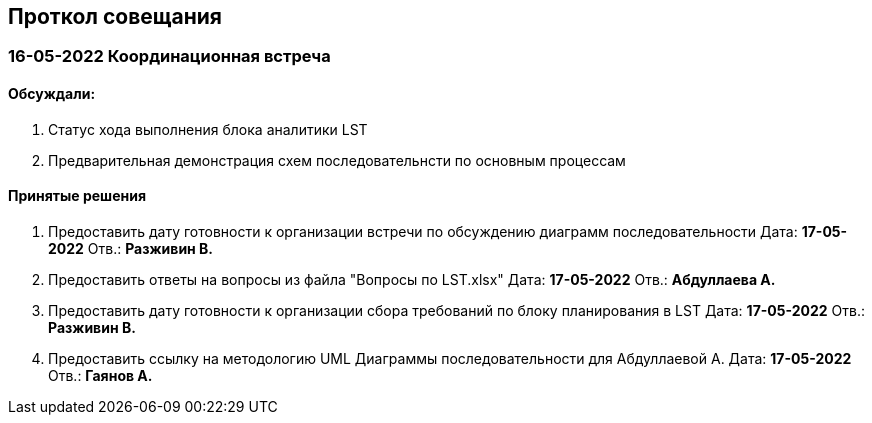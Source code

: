== Проткол совещания
=== *16-05-2022* Координационная встреча
==== Обсуждали:
. Статус хода выполнения блока аналитики LST
. Предварительная демонстрация схем последовательнсти по основным процессам


==== Принятые решения
. Предоставить дату готовности к организации встречи по обсуждению диаграмм последовательности Дата: *17-05-2022* Отв.: *Разживин В.*
. Предоставить ответы на вопросы из файла "Вопросы по LST.xlsx" Дата: *17-05-2022* Отв.: *Абдуллаева А.*
. Предоставить дату готовности к организации сбора требований по блоку планирования в LST Дата: *17-05-2022* Отв.: *Разживин В.*
. Предоставить ссылку на методологию UML Диаграммы последовательности для Абдуллаевой А. Дата: *17-05-2022* Отв.: *Гаянов А.*
